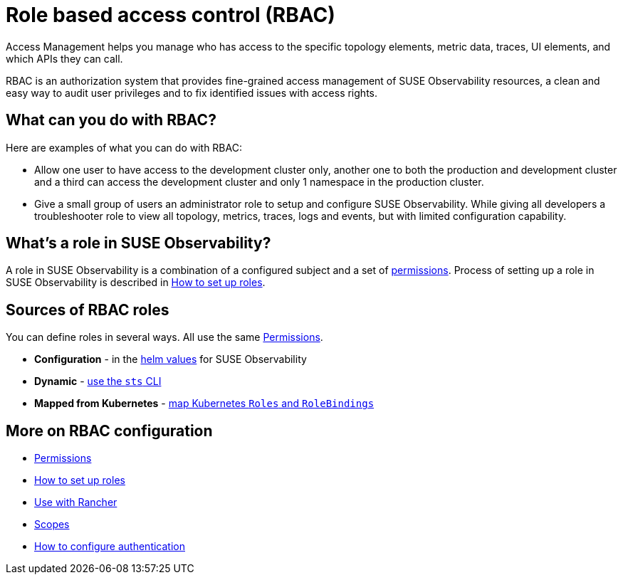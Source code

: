 = Role based access control (RBAC)
:description: SUSE Observability Self-hosted

Access Management helps you manage who has access to the specific topology elements, metric data, traces, UI elements, and which APIs they can call.

RBAC is an authorization system that provides fine-grained access management of SUSE Observability resources, a clean and easy way to audit user privileges and to fix identified issues with access rights.

== What can you do with RBAC?

Here are examples of what you can do with RBAC:

* Allow one user to have access to the development cluster only, another one to both the production and development cluster and a third can access the development cluster and only 1 namespace in the production cluster.
* Give a small group of users an administrator role to setup and configure SUSE Observability. While giving all developers a troubleshooter role to view all topology, metrics, traces, logs and events, but with limited configuration capability.

== What's a role in SUSE Observability?

A role in SUSE Observability is a combination of a configured subject and a set of xref:/setup/security/rbac/rbac_permissions.adoc[permissions]. Process of setting up a role in SUSE Observability is described in xref:/setup/security/rbac/rbac_roles.adoc[How to set up roles].

== Sources of RBAC roles

You can define roles in several ways.  All use the same xref:/setup/security/rbac/rbac_permissions.adoc[Permissions].

* **Configuration** - in the xref:setup/security/rbac/rbac_roles.adoc#_custom_roles_via_the_configuration_file[helm values] for SUSE Observability
* **Dynamic** - xref:setup/security/rbac/rbac_roles.adoc#_custom_roles_via_the_cli[use the `sts` CLI]
* **Mapped from Kubernetes** - xref:/setup/security/rbac/rbac_rancher.adoc[map Kubernetes `Roles` and `RoleBindings`]

== More on RBAC configuration

* xref:/setup/security/rbac/rbac_permissions.adoc[Permissions]
* xref:/setup/security/rbac/rbac_roles.adoc[How to set up roles]
* xref:/setup/security/rbac/rbac_rancher.adoc[Use with Rancher]
* xref:/setup/security/rbac/rbac_scopes.adoc[Scopes]
* xref:/setup/security/authentication/README.adoc[How to configure authentication]
